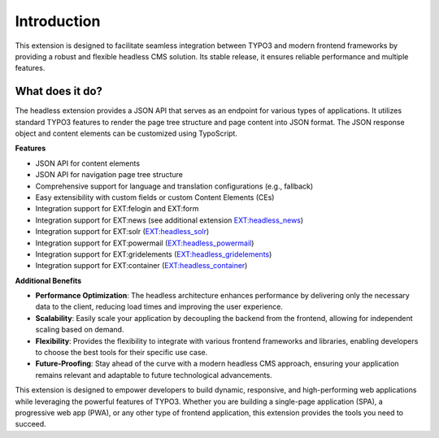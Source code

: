 .. _introduction:

==============
Introduction
==============

This extension is designed to facilitate seamless integration between TYPO3 and modern frontend frameworks by providing a robust and flexible headless CMS solution. Its stable release, it ensures reliable performance and multiple features.

.. _what-it-does:

What does it do?
================

The headless extension provides a JSON API that serves as an endpoint for various types of applications. It utilizes standard TYPO3 features to render the page tree structure and page content into JSON format. The JSON response object and content elements can be customized using TypoScript.

**Features**

* JSON API for content elements
* JSON API for navigation page tree structure
* Comprehensive support for language and translation configurations (e.g., fallback)
* Easy extensibility with custom fields or custom Content Elements (CEs)
* Integration support for EXT:felogin and EXT:form
* Integration support for EXT:news (see additional extension `EXT:headless_news <https://github.com/TYPO3-Initiatives/headless_news>`__)
* Integration support for EXT:solr (`EXT:headless_solr <https://github.com/TYPO3-Initiatives/headless_solr>`__)
* Integration support for EXT:powermail (`EXT:headless_powermail <https://github.com/TYPO3-Initiatives/headless_powermail>`__)
* Integration support for EXT:gridelements (`EXT:headless_gridelements <https://github.com/itplusx/headless_gridelements>`__)
* Integration support for EXT:container (`EXT:headless_container <https://github.com/itplusx/headless-container>`__)

**Additional Benefits**

* **Performance Optimization**: The headless architecture enhances performance by delivering only the necessary data to the client, reducing load times and improving the user experience.
* **Scalability**: Easily scale your application by decoupling the backend from the frontend, allowing for independent scaling based on demand.
* **Flexibility**: Provides the flexibility to integrate with various frontend frameworks and libraries, enabling developers to choose the best tools for their specific use case.
* **Future-Proofing**: Stay ahead of the curve with a modern headless CMS approach, ensuring your application remains relevant and adaptable to future technological advancements.

This extension is designed to empower developers to build dynamic, responsive, and high-performing web applications while leveraging the powerful features of TYPO3. Whether you are building a single-page application (SPA), a progressive web app (PWA), or any other type of frontend application, this extension provides the tools you need to succeed.
